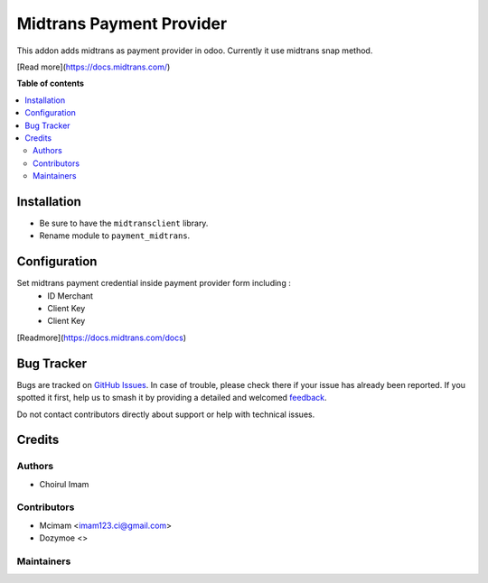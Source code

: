 =========================
Midtrans Payment Provider
=========================

.. 
   !!!!!!!!!!!!!!!!!!!!!!!!!!!!!!!!!!!!!!!!!!!!!!!!!!!!
   !! This file is generated by oca-gen-addon-readme !!
   !! changes will be overwritten.                   !!
   !!!!!!!!!!!!!!!!!!!!!!!!!!!!!!!!!!!!!!!!!!!!!!!!!!!!
   !! source digest: sha256:4790e09987cbfa6d5ab00d262aa8235f35e5062b9bb01d8e7275e72469f62df9
   !!!!!!!!!!!!!!!!!!!!!!!!!!!!!!!!!!!!!!!!!!!!!!!!!!!!

.. |badge1| image:: https://img.shields.io/badge/maturity-Beta-yellow.png
    :target: https://odoo-community.org/page/development-status
    :alt: Beta
.. |badge2| image:: https://img.shields.io/badge/github-OCA%2Fodoo_payment_midtrans-lightgray.png?logo=github
    :target: https://github.com/OCA/odoo_payment_midtrans/tree/16.0/payment_midtrans
    :alt: OCA/odoo_payment_midtrans
.. |badge3| image:: https://img.shields.io/badge/weblate-Translate%20me-F47D42.png
    :target: https://translation.odoo-community.org/projects/odoo_payment_midtrans-16-0/odoo_payment_midtrans-16-0-payment_midtrans
    :alt: Translate me on Weblate
.. |badge4| image:: https://img.shields.io/badge/runboat-Try%20me-875A7B.png
    :target: https://runboat.odoo-community.org/builds?repo=OCA/odoo_payment_midtrans&target_branch=16.0
    :alt: Try me on Runboat

|badge1| |badge2| |badge3| |badge4|

This addon adds midtrans as payment provider in odoo.
Currently it use midtrans snap method.

[Read more](https://docs.midtrans.com/)

**Table of contents**

.. contents::
   :local:

Installation
============

* Be sure to have the ``midtransclient`` library.
* Rename module to ``payment_midtrans``.

Configuration
=============

Set midtrans payment credential inside payment provider form including :
 * ID Merchant
 * Client Key
 * Client Key

[Readmore](https://docs.midtrans.com/docs)

Bug Tracker
===========

Bugs are tracked on `GitHub Issues <https://github.com/OCA/odoo_payment_midtrans/issues>`_.
In case of trouble, please check there if your issue has already been reported.
If you spotted it first, help us to smash it by providing a detailed and welcomed
`feedback <https://github.com/OCA/odoo_payment_midtrans/issues/new?body=module:%20payment_midtrans%0Aversion:%2016.0%0A%0A**Steps%20to%20reproduce**%0A-%20...%0A%0A**Current%20behavior**%0A%0A**Expected%20behavior**>`_.

Do not contact contributors directly about support or help with technical issues.

Credits
=======

Authors
~~~~~~~

* Choirul Imam

Contributors
~~~~~~~~~~~~

* Mcimam <imam123.ci@gmail.com>
* Dozymoe  <>

Maintainers
~~~~~~~~~~~


